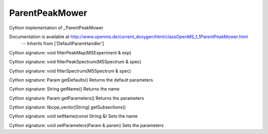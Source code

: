 ParentPeakMower
===============

.. py:class:: ParentPeakMower


   Bases: :py:class:`object`


Cython implementation of _ParentPeakMower


Documentation is available at http://www.openms.de/current_doxygen/html/classOpenMS_1_1ParentPeakMower.html
 -- Inherits from ['DefaultParamHandler']




.. py:method:: ParentPeakMower.filterPeakMap


Cython signature: void filterPeakMap(MSExperiment & exp)




.. py:method:: ParentPeakMower.filterPeakSpectrum


Cython signature: void filterPeakSpectrum(MSSpectrum & spec)




.. py:method:: ParentPeakMower.filterSpectrum


Cython signature: void filterSpectrum(MSSpectrum & spec)




.. py:method:: ParentPeakMower.getDefaults


Cython signature: Param getDefaults()
Returns the default parameters




.. py:method:: ParentPeakMower.getName


Cython signature: String getName()
Returns the name




.. py:method:: ParentPeakMower.getParameters


Cython signature: Param getParameters()
Returns the parameters




.. py:method:: ParentPeakMower.getSubsections


Cython signature: libcpp_vector[String] getSubsections()




.. py:method:: ParentPeakMower.setName


Cython signature: void setName(const String &)
Sets the name




.. py:method:: ParentPeakMower.setParameters


Cython signature: void setParameters(Param & param)
Sets the parameters




